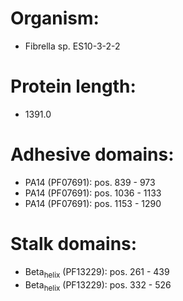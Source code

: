* Organism:
- Fibrella sp. ES10-3-2-2
* Protein length:
- 1391.0
* Adhesive domains:
- PA14 (PF07691): pos. 839 - 973
- PA14 (PF07691): pos. 1036 - 1133
- PA14 (PF07691): pos. 1153 - 1290
* Stalk domains:
- Beta_helix (PF13229): pos. 261 - 439
- Beta_helix (PF13229): pos. 332 - 526

